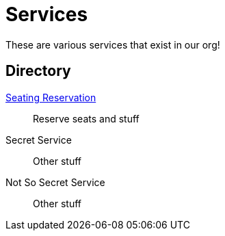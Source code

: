 = Services

These are various services that exist in our org!

== Directory

[.grid]
xref:rollingstock-seating-reservation::index.adoc[Seating Reservation]::
Reserve seats and stuff

Secret Service::
Other stuff

Not So Secret Service::
Other stuff
